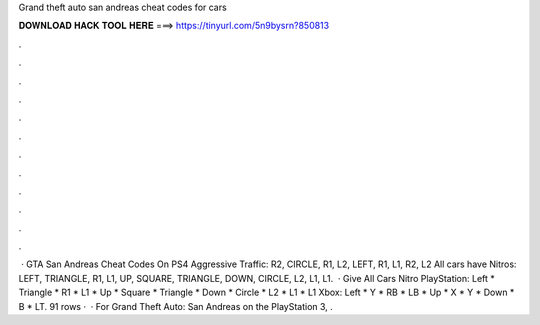Grand theft auto san andreas cheat codes for cars

𝐃𝐎𝐖𝐍𝐋𝐎𝐀𝐃 𝐇𝐀𝐂𝐊 𝐓𝐎𝐎𝐋 𝐇𝐄𝐑𝐄 ===> https://tinyurl.com/5n9bysrn?850813

.

.

.

.

.

.

.

.

.

.

.

.

 · GTA San Andreas Cheat Codes On PS4 Aggressive Traffic: R2, CIRCLE, R1, L2, LEFT, R1, L1, R2, L2 All cars have Nitros: LEFT, TRIANGLE, R1, L1, UP, SQUARE, TRIANGLE, DOWN, CIRCLE, L2, L1, L1.  · Give All Cars Nitro PlayStation: Left * Triangle * R1 * L1 * Up * Square * Triangle * Down * Circle * L2 * L1 * L1 Xbox: Left * Y * RB * LB * Up * X * Y * Down * B * LT. 91 rows ·  · For Grand Theft Auto: San Andreas on the PlayStation 3, .